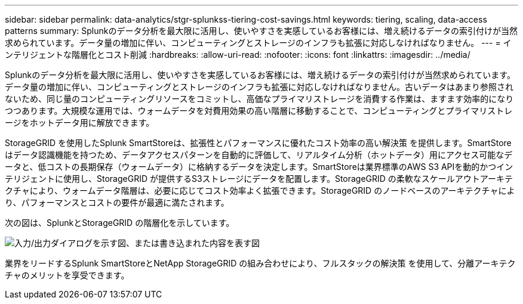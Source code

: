 ---
sidebar: sidebar 
permalink: data-analytics/stgr-splunkss-tiering-cost-savings.html 
keywords: tiering, scaling, data-access patterns 
summary: Splunkのデータ分析を最大限に活用し、使いやすさを実感しているお客様には、増え続けるデータの索引付けが当然求められています。データ量の増加に伴い、コンピューティングとストレージのインフラも拡張に対応しなければなりません。 
---
= インテリジェントな階層化とコスト削減
:hardbreaks:
:allow-uri-read: 
:nofooter: 
:icons: font
:linkattrs: 
:imagesdir: ../media/


[role="lead"]
Splunkのデータ分析を最大限に活用し、使いやすさを実感しているお客様には、増え続けるデータの索引付けが当然求められています。データ量の増加に伴い、コンピューティングとストレージのインフラも拡張に対応しなければなりません。古いデータはあまり参照されないため、同じ量のコンピューティングリソースをコミットし、高価なプライマリストレージを消費する作業は、ますます効率的になりつつあります。大規模な運用では、ウォームデータを対費用効果の高い階層に移動することで、コンピューティングとプライマリストレージをホットデータ用に解放できます。

StorageGRID を使用したSplunk SmartStoreは、拡張性とパフォーマンスに優れたコスト効率の高い解決策 を提供します。SmartStoreはデータ認識機能を持つため、データアクセスパターンを自動的に評価して、リアルタイム分析（ホットデータ）用にアクセス可能なデータと、低コストの長期保存（ウォームデータ）に格納するデータを決定します。SmartStoreは業界標準のAWS S3 APIを動的かつインテリジェントに使用し、StorageGRID が提供するS3ストレージにデータを配置します。StorageGRID の柔軟なスケールアウトアーキテクチャにより、ウォームデータ階層は、必要に応じてコスト効率よく拡張できます。StorageGRID のノードベースのアーキテクチャにより、パフォーマンスとコストの要件が最適に満たされます。

次の図は、SplunkとStorageGRID の階層化を示しています。

image:stgr-splunkss-image2.png["入力/出力ダイアログを示す図、または書き込まれた内容を表す図"]

業界をリードするSplunk SmartStoreとNetApp StorageGRID の組み合わせにより、フルスタックの解決策 を使用して、分離アーキテクチャのメリットを享受できます。
